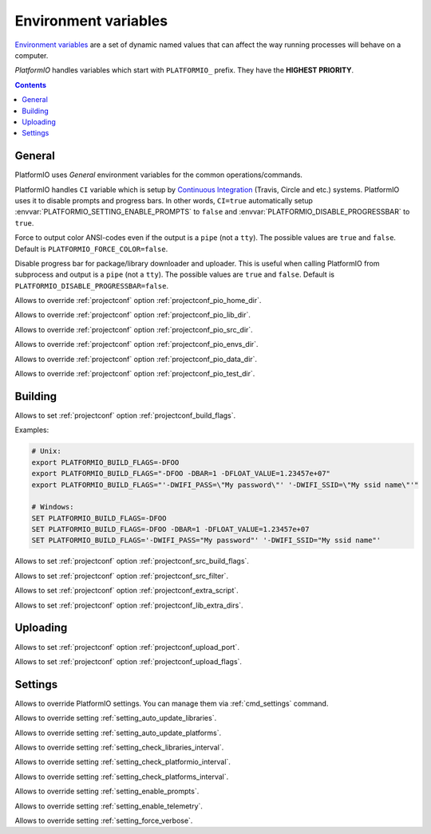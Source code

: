 ..  Copyright 2014-present PlatformIO <contact@platformio.org>
    Licensed under the Apache License, Version 2.0 (the "License");
    you may not use this file except in compliance with the License.
    You may obtain a copy of the License at
       http://www.apache.org/licenses/LICENSE-2.0
    Unless required by applicable law or agreed to in writing, software
    distributed under the License is distributed on an "AS IS" BASIS,
    WITHOUT WARRANTIES OR CONDITIONS OF ANY KIND, either express or implied.
    See the License for the specific language governing permissions and
    limitations under the License.

.. _envvars:

Environment variables
=====================

`Environment variables <http://en.wikipedia.org/wiki/Environment_variable>`_
are a set of dynamic named values that can affect the way running processes
will behave on a computer.

*PlatformIO* handles variables which start with ``PLATFORMIO_`` prefix. They
have the **HIGHEST PRIORITY**.

.. contents::

General
-------

PlatformIO uses *General* environment variables for the common
operations/commands.

.. envvar:: CI

PlatformIO handles ``CI`` variable which is setup by
`Continuous Integration <http://en.wikipedia.org/wiki/Continuous_integration>`_
(Travis, Circle and etc.) systems.
PlatformIO uses it to disable prompts and progress bars. In other words,
``CI=true`` automatically setup :envvar:`PLATFORMIO_SETTING_ENABLE_PROMPTS` to
``false`` and :envvar:`PLATFORMIO_DISABLE_PROGRESSBAR` to ``true``.

.. envvar:: PLATFORMIO_FORCE_COLOR

Force to output color ANSI-codes even if the output is a ``pipe`` (not a ``tty``).
The possible values are ``true`` and ``false``. Default is ``PLATFORMIO_FORCE_COLOR=false``.

.. envvar:: PLATFORMIO_DISABLE_PROGRESSBAR

Disable progress bar for package/library downloader and uploader. This is
useful when calling PlatformIO from subprocess and output is a ``pipe`` (not a ``tty``).
The possible values are ``true`` and ``false``. Default is ``PLATFORMIO_DISABLE_PROGRESSBAR=false``.

.. envvar:: PLATFORMIO_HOME_DIR

Allows to override :ref:`projectconf` option :ref:`projectconf_pio_home_dir`.

.. envvar:: PLATFORMIO_LIB_DIR

Allows to override :ref:`projectconf` option :ref:`projectconf_pio_lib_dir`.

.. envvar:: PLATFORMIO_SRC_DIR

Allows to override :ref:`projectconf` option :ref:`projectconf_pio_src_dir`.

.. envvar:: PLATFORMIO_ENVS_DIR

Allows to override :ref:`projectconf` option :ref:`projectconf_pio_envs_dir`.

.. envvar:: PLATFORMIO_DATA_DIR

Allows to override :ref:`projectconf` option :ref:`projectconf_pio_data_dir`.

.. envvar:: PLATFORMIO_TEST_DIR

Allows to override :ref:`projectconf` option :ref:`projectconf_pio_test_dir`.


Building
--------

.. envvar:: PLATFORMIO_BUILD_FLAGS

Allows to set :ref:`projectconf` option :ref:`projectconf_build_flags`.

Examples:

.. code-block:: bash

    # Unix:
    export PLATFORMIO_BUILD_FLAGS=-DFOO
    export PLATFORMIO_BUILD_FLAGS="-DFOO -DBAR=1 -DFLOAT_VALUE=1.23457e+07"
    export PLATFORMIO_BUILD_FLAGS="'-DWIFI_PASS=\"My password\"' '-DWIFI_SSID=\"My ssid name\"'"

    # Windows:
    SET PLATFORMIO_BUILD_FLAGS=-DFOO
    SET PLATFORMIO_BUILD_FLAGS=-DFOO -DBAR=1 -DFLOAT_VALUE=1.23457e+07
    SET PLATFORMIO_BUILD_FLAGS='-DWIFI_PASS="My password"' '-DWIFI_SSID="My ssid name"'

.. envvar:: PLATFORMIO_SRC_BUILD_FLAGS

Allows to set :ref:`projectconf` option :ref:`projectconf_src_build_flags`.

.. envvar:: PLATFORMIO_SRC_FILTER

Allows to set :ref:`projectconf` option :ref:`projectconf_src_filter`.

.. envvar:: PLATFORMIO_EXTRA_SCRIPT

Allows to set :ref:`projectconf` option :ref:`projectconf_extra_script`.

.. envvar:: PLATFORMIO_LIB_EXTRA_DIRS

Allows to set :ref:`projectconf` option :ref:`projectconf_lib_extra_dirs`.


Uploading
---------

.. envvar:: PLATFORMIO_UPLOAD_PORT

Allows to set :ref:`projectconf` option :ref:`projectconf_upload_port`.

.. envvar:: PLATFORMIO_UPLOAD_FLAGS

Allows to set :ref:`projectconf` option :ref:`projectconf_upload_flags`.


Settings
--------

Allows to override PlatformIO settings. You can manage them via
:ref:`cmd_settings` command.

.. envvar:: PLATFORMIO_SETTING_AUTO_UPDATE_LIBRARIES

Allows to override setting :ref:`setting_auto_update_libraries`.

.. envvar:: PLATFORMIO_SETTING_AUTO_UPDATE_PLATFORMS

Allows to override setting :ref:`setting_auto_update_platforms`.

.. envvar:: PLATFORMIO_SETTING_CHECK_LIBRARIES_INTERVAL

Allows to override setting :ref:`setting_check_libraries_interval`.

.. envvar:: PLATFORMIO_SETTING_CHECK_PLATFORMIO_INTERVAL

Allows to override setting :ref:`setting_check_platformio_interval`.

.. envvar:: PLATFORMIO_SETTING_CHECK_PLATFORMS_INTERVAL

Allows to override setting :ref:`setting_check_platforms_interval`.

.. envvar:: PLATFORMIO_SETTING_ENABLE_PROMPTS

Allows to override setting :ref:`setting_enable_prompts`.

.. envvar:: PLATFORMIO_SETTING_ENABLE_TELEMETRY

Allows to override setting :ref:`setting_enable_telemetry`.

.. envvar:: PLATFORMIO_SETTING_FORCE_VERBOSE

Allows to override setting :ref:`setting_force_verbose`.
